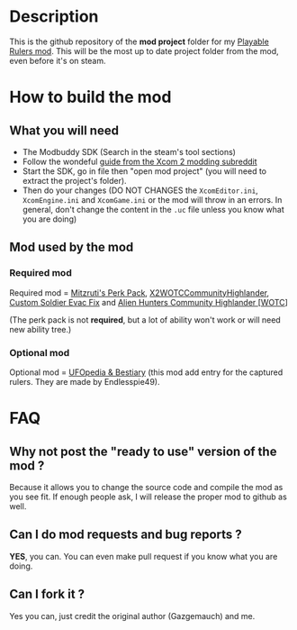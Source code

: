 * Description

This is the github repository of the *mod project* folder for my [[https://steamcommunity.com/sharedfiles/filedetails/?id=2823002635][Playable Rulers mod]]. 
This will be the most up to date project folder from the mod, even before it's on steam.

* How to build the mod

** What you will need

- The Modbuddy SDK (Search in the steam's tool sections)
- Follow the wondeful [[https://www.reddit.com/r/xcom2mods/wiki/firsttime#wiki_how_to_install_and_set_up_xcom_2_wotc_sdk][guide from the Xcom 2 modding subreddit]]
- Start the SDK, go in file then "open mod project" (you will need to extract the project's folder).
- Then do your changes (DO NOT CHANGES the =XcomEditor.ini=, =XcomEngine.ini= and =XcomGame.ini= or the mod will throw in an errors. In general, don't change the content in the =.uc= file unless you know what you are doing)

** Mod used by the mod

*** Required mod

Required mod = [[https://steamcommunity.com/sharedfiles/filedetails/?id=1561030099][Mitzruti's Perk Pack]], [[https://steamcommunity.com/workshop/filedetails/?id=1134256495][X2WOTCCommunityHighlander]], [[https://steamcommunity.com/sharedfiles/filedetails/?id=1124713229][Custom Soldier Evac Fix]] and [[https://steamcommunity.com/sharedfiles/filedetails/?id=2534737016][Alien Hunters Community Highlander [WOTC]]]

(The perk pack is not *required*, but a lot of ability won't work or will need new ability tree.)

*** Optional mod

Optional mod = [[https://steamcommunity.com/sharedfiles/filedetails/?id=2819129273][UFOpedia & Bestiary]] (this mod add entry for the captured rulers. They are made by Endlesspie49).

* FAQ

** Why not post the "ready to use" version of the mod ?

Because it allows you to change the source code and compile the mod as you see fit. If enough people ask, I will release the proper mod to github as well.

** Can I do mod requests and bug reports ?

*YES*, you can. You can even make pull request if you know what you are doing.

** Can I fork it ?

Yes you can, just credit the original author (Gazgemauch) and me.